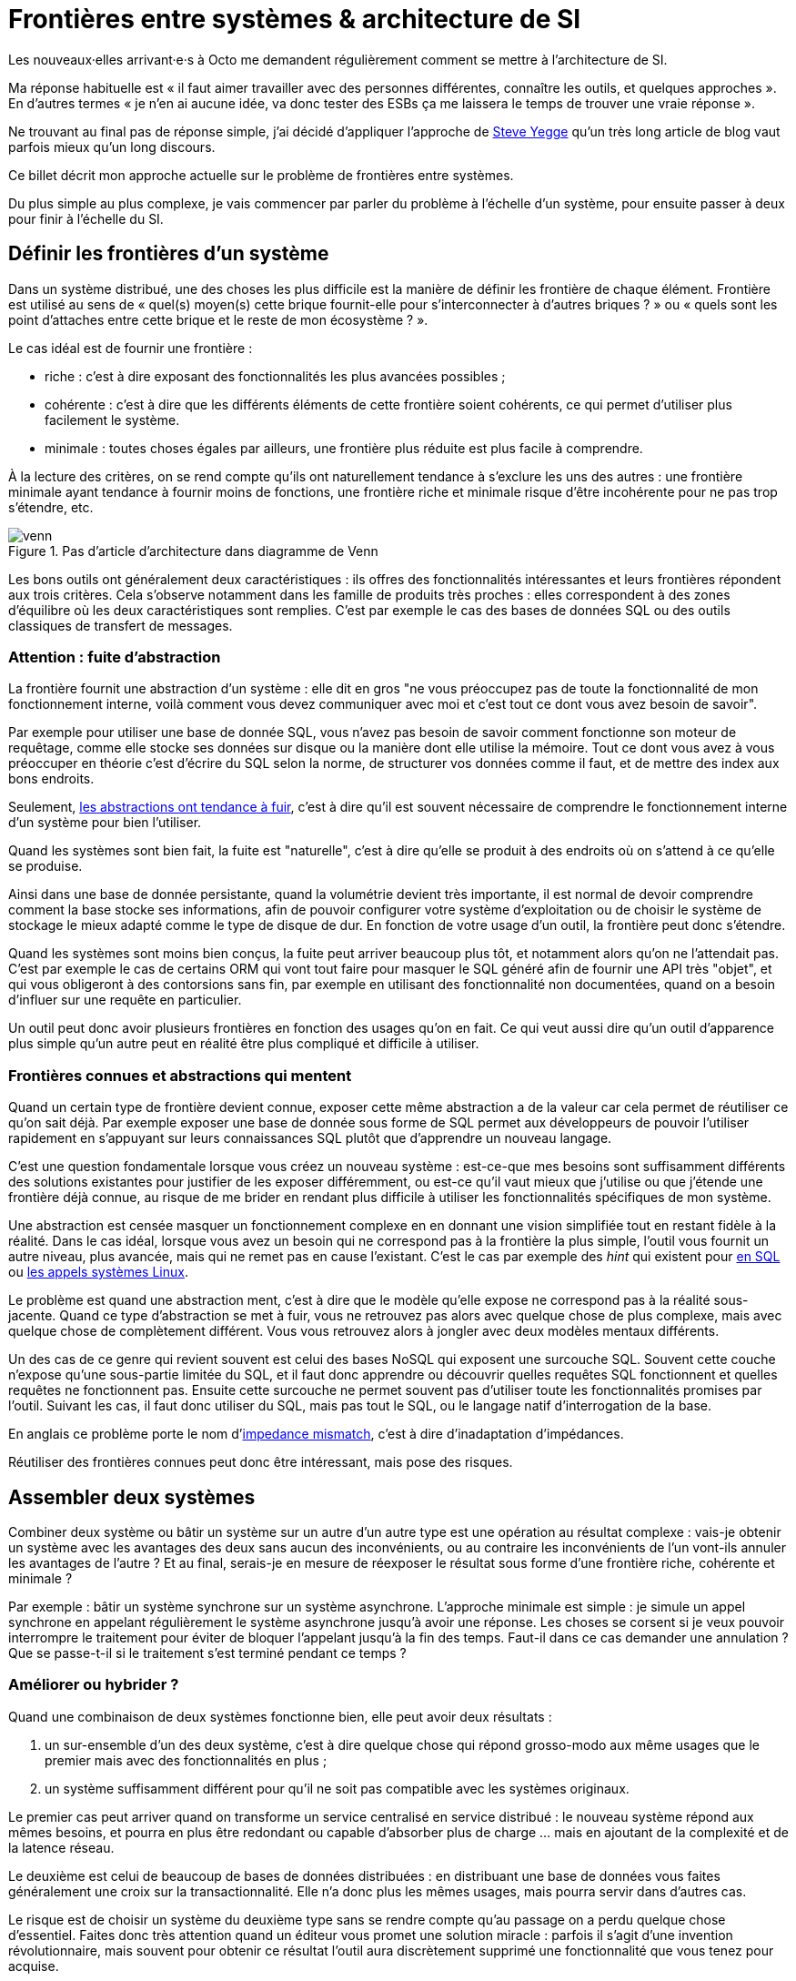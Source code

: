 = Frontières entre systèmes & architecture de SI

Les nouveaux·elles arrivant·e·s à Octo me demandent régulièrement comment se mettre à l'architecture de SI.

Ma réponse habituelle est « il faut aimer travailler avec des personnes différentes, connaître les outils, et quelques approches ».
En d'autres termes « je n'en ai aucune idée, va donc tester des ESBs ça me laissera le temps de trouver une vraie réponse ».

Ne trouvant au final pas de réponse simple, j'ai décidé d'appliquer l'approche de link:https://steve-yegge.blogspot.fr[Steve Yegge] qu'un très long article de blog vaut parfois mieux qu'un long discours.

Ce billet décrit mon approche actuelle sur le problème de frontières entre systèmes.

Du plus simple au plus complexe, je vais commencer par parler du problème à l'échelle d'un système, pour ensuite passer à deux pour finir à l'échelle du SI.

== Définir les frontières d'un système

Dans un système distribué, une des choses les plus difficile est la manière de définir les frontière de chaque élément.
Frontière est utilisé au sens de « quel(s) moyen(s) cette brique fournit-elle pour s'interconnecter à d'autres briques ? » ou « quels sont les point d'attaches entre cette brique et le reste de mon écosystème ? ».

Le cas idéal est de fournir une frontière :

* riche : c'est à dire exposant des fonctionnalités les plus avancées possibles ;
* cohérente : c'est à dire que les différents éléments de cette frontière soient cohérents, ce qui permet d'utiliser plus facilement le système.
* minimale : toutes choses égales par ailleurs, une frontière plus réduite est plus facile à comprendre.

À la lecture des critères, on se rend compte qu'ils ont naturellement tendance à s'exclure les uns des autres :
une frontière minimale ayant tendance à fournir moins de fonctions, une frontière riche et minimale risque d'être incohérente pour ne pas trop s'étendre, etc.

image::venn.png[title="Pas d'article d'architecture dans diagramme de Venn"]

Les bons outils ont généralement deux caractéristiques :  ils offres des fonctionnalités intéressantes et leurs frontières répondent aux trois critères.
Cela s'observe notamment dans les famille de produits très proches : elles correspondent à des zones d'équilibre où les deux caractéristiques sont remplies.
C'est par exemple le cas des bases de données SQL ou des outils classiques de transfert de messages.

=== Attention : fuite d'abstraction

La frontière fournit une abstraction d'un système : elle dit en gros "ne vous préoccupez pas de toute la fonctionnalité de mon fonctionnement interne, voilà comment vous devez communiquer avec moi et c'est tout ce dont vous avez besoin de savoir".

Par exemple pour utiliser une base de donnée SQL, vous n'avez pas besoin de savoir comment fonctionne son moteur de requêtage, comme elle stocke ses données sur disque ou la manière dont elle utilise la mémoire.
Tout ce dont vous avez à vous préoccuper en théorie c'est d'écrire du SQL selon la norme, de structurer vos données comme il faut, et de mettre des index aux bons endroits.

Seulement, link:http://french.joelonsoftware.com/Articles/LeakyAbstractions.html[les abstractions ont tendance à fuir], c'est à dire qu'il est souvent nécessaire de comprendre le fonctionnement interne d'un système pour bien l'utiliser.

Quand les systèmes sont bien fait, la fuite est "naturelle", c'est à dire qu'elle se produit à des endroits où on s'attend à ce qu'elle se produise.

Ainsi dans une base de donnée persistante, quand la volumétrie devient très importante, il est normal de devoir comprendre comment la base stocke ses informations, afin de pouvoir configurer votre système d'exploitation ou de choisir le système de stockage le mieux adapté comme le type de disque de dur.
En fonction de votre usage d'un outil, la frontière peut donc s'étendre.

Quand les systèmes sont moins bien conçus, la fuite peut arriver beaucoup plus tôt, et notamment alors qu'on ne l'attendait pas.
C'est par exemple le cas de certains ORM qui vont tout faire pour masquer le SQL généré afin de fournir une API très "objet", et qui vous obligeront à des contorsions sans fin, par exemple en utilisant des fonctionnalité non documentées, quand on a besoin d'influer sur une requête en particulier.

Un outil peut donc avoir plusieurs frontières en fonction des usages qu'on en fait.
Ce qui veut aussi dire qu'un outil d'apparence plus simple qu'un autre peut en réalité être plus compliqué et difficile à utiliser.

=== Frontières connues et abstractions qui mentent

Quand un certain type de frontière devient connue, exposer cette même abstraction a de la valeur car cela permet de réutiliser ce qu'on sait déjà.
Par exemple exposer une base de donnée sous forme de SQL permet aux développeurs de pouvoir l'utiliser rapidement en s'appuyant sur leurs connaissances SQL plutôt que d'apprendre un nouveau langage.

C'est une question fondamentale lorsque vous créez un nouveau système :
est-ce-que mes besoins sont suffisamment différents des solutions existantes pour justifier de les exposer différemment, ou est-ce qu'il vaut mieux que j'utilise ou que j'étende une frontière déjà connue, au risque de me brider en rendant plus difficile à utiliser les fonctionnalités spécifiques de mon système.

Une abstraction est censée masquer un fonctionnement complexe en en donnant une vision simplifiée tout en restant fidèle à la réalité.
Dans le cas idéal, lorsque vous avez un besoin qui ne correspond pas à la frontière la plus simple, l'outil vous fournit un autre niveau, plus avancée, mais qui ne remet pas en cause l'existant.
C'est le cas par exemple des _hint_ qui existent pour link:https://fr.wikipedia.org/wiki/Hint_(SQL)[en SQL] ou link:https://lwn.net/Articles/717755/[les appels systèmes Linux].

Le problème est quand une abstraction ment, c'est à dire que le modèle qu'elle expose ne correspond pas à la réalité sous-jacente.
Quand ce type d'abstraction se met à fuir, vous ne retrouvez pas alors avec quelque chose de plus complexe, mais avec quelque chose de complètement différent.
Vous vous retrouvez alors à jongler avec deux modèles mentaux différents.

Un des cas de ce genre qui revient souvent est celui des bases NoSQL qui exposent une surcouche SQL.
Souvent cette couche n'expose qu'une sous-partie limitée du SQL, et il faut donc apprendre ou découvrir quelles requêtes SQL fonctionnent et quelles requêtes ne fonctionnent pas.
Ensuite cette surcouche ne permet souvent pas d'utiliser toute les fonctionnalités promises par l'outil.
Suivant les cas, il faut donc utiliser du SQL, mais pas tout le SQL, ou le langage natif d'interrogation de la base.

En anglais ce problème porte le nom d'link:https://en.wikipedia.org/wiki/Object-relational_impedance_mismatch[impedance mismatch], c'est à dire d'inadaptation d'impédances.

Réutiliser des frontières connues peut donc être intéressant, mais pose des risques.

== Assembler deux systèmes

Combiner deux système ou bâtir un système sur un autre d'un autre type est une opération au résultat complexe : 
vais-je obtenir un système avec les avantages des deux sans aucun des inconvénients, ou au contraire les inconvénients de l'un vont-ils annuler les avantages de l'autre ?
Et au final, serais-je en mesure de réexposer le résultat sous forme d'une frontière riche, cohérente et minimale ?

Par exemple : bâtir un système synchrone sur un système asynchrone.
L'approche minimale est simple : je simule un appel synchrone en appelant régulièrement le système asynchrone jusqu'à avoir une réponse.
Les choses se corsent si je veux pouvoir interrompre le traitement pour éviter de bloquer l'appelant jusqu'à la fin des temps.
Faut-il dans ce cas demander une annulation ? Que se passe-t-il si le traitement s'est terminé pendant ce temps ?

=== Améliorer ou hybrider ?

Quand une combinaison de deux systèmes fonctionne bien, elle peut avoir deux résultats :

. un sur-ensemble d'un des deux système, c'est à dire quelque chose qui répond grosso-modo aux même usages que le premier mais avec des fonctionnalités en plus ;
. un système suffisamment différent pour qu'il ne soit pas compatible avec les systèmes originaux.

Le premier cas peut arriver quand on transforme un service centralisé en service distribué : le nouveau système répond aux mêmes besoins, et pourra en plus être redondant ou capable d'absorber plus de charge … mais en ajoutant de la complexité et de la latence réseau.

Le deuxième est celui de beaucoup de bases de données distribuées : en distribuant une base de données vous faites généralement une croix sur la transactionnalité. Elle n'a donc plus les mêmes usages, mais pourra servir dans d'autres cas.

Le risque est de choisir un système du deuxième type sans se rendre compte qu'au passage on a perdu quelque chose d'essentiel.
Faites donc très attention quand un éditeur vous promet une solution miracle : parfois il s'agit d'une invention révolutionnaire, mais souvent pour obtenir ce résultat l'outil aura discrètement supprimé une fonctionnalité que vous tenez pour acquise.

=== Agrandir la frontière

Quand on combine deux systèmes, le résultat est souvent d'avoir à déléguer certaines choses à l'extérieur, car le système résultant ne saura pas prendre seul certaines décisions.
Un peu comme des angles morts.

Par exemple dans un système distribué, garantir l'unicité d'un message est très compliqué, car grosso-modo cela nécessite de la centralisation.
Il est donc souvent plus simple de que le système appelant s'en occupe.

Cela risque de créer des incohérences dans la frontière, et des fuites d'abstractions.
Il s'agit d'un arbitrage à faire : vaut-il mieux quelque chose de plus riche mais de plus difficile à comprendre, voire de plus difficile à opérer ?

Comment dit link:http://programmingisterrible.com/post/162346490883/how-do-you-cut-a-monolith-in-half[tef] : 
« en pratique, un bus de message est un système qui transforme des erreurs réseau et de machines en problème de disques pleins ».

Au final, assembler des systèmes de types différents peut donc être risqué.
Pour maîtriser le résultat, le mieux est de choisir des systèmes avec des frontières cohérentes.

image::Three-tiered_symbolic_diagram_of_the_art_of_alchemy;_top_lev_Wellcome_L0004315.jpg[title="L'art subtil de combiner les systèmes"]

== Passer à l'échelle : les frontières dans un SI

Dans un SI, il y a de nombreuses briques, chacune avec des besoins propres.
De nombreuses fonctionnalités nécessitent de s'appuyer sur d'autres briques.

Il s'agit donc du problème d'assemblage mais à grande échelle.
Plus il y a de frontières, et plus elles sont communes à de nombreuses applications, plus le problème est compliqué, c'est link:https://blog.octo.com/decouplage-decouplage-decouplage/[le couplage].

Il faut donc maîtriser les frontières qui sont exposées.
Cela ne veut pas dire interdire les échanges entre systèmes, mais de faire des choix en fonction de votre contexte.

En plus du nombre de frontières, il faut aussi piloter le nombre de *types* de frontières.

Par exemple si vous avez cinq types bases de données qui ont des garanties différentes, vous aurez peut-être cinq types de services avec des SLAs différents : certains seront transactionnels, certains auront des risques d'incohérences…
Et les services qui auront besoin de composer ces services ne sauront pas faire : que ce passe-t-il quand j'ai une moitié de donnée pas cohérente mais synchrone et une autre moitié cohérente mais asynchrone ?
À l'inverse, si tout le monde expose un même type de frontière, comme des services REST, combiner les services et les SLAs est très simple.
Le problème est d'autant plus compliqué que ceux·celles qui paient le prix de la complexité ne sont pas ceux qui développent le système qui expose une frontière, mais ceux qui l'utilisent.

Dans ce cas l'approche est plus directe : il faut limiter les types de frontières, et donc les types d'outils et/ou de technologies.
Comme vu plus haut, cela veut dire qu'en contrepartie certaines choses seront plus difficiles, voire impossibles, mais c'est le prix à payer pour limiter la complexité de votre SI. Cela ne veut pas dire "un seul type d'outil", mais essayer d'en avoir le minimum viable pour vous permettre de répondre à vos besoins.

J'espère que la lecture ne vous aura pas découragé de faire de l'architecture, mais qu'elle vous aura au contraire donné envie d'en apprendre plus sur tous les outils qui existent.

== Quelques lectures

* link:http://shop.oreilly.com/product/0636920032175.do[Designing Data-Intensive Applications] : un livre de fond sur les différents types d'outils de base de données en s'intéressant tout particulièrement aux cas d'usages et aux limites de chacun
* link:https://en.wikipedia.org/wiki/Systemantics[Systemantics] : un livre sur le design de système, très intéressant mais un peu déprimant
* link:http://thegamedesignforum.com/features/rd_hl_1.html[Reverse Design: Half-Life] : c'est dans ce livre que j'ai trouvé l'approche sur l'hybridation de systèmes
